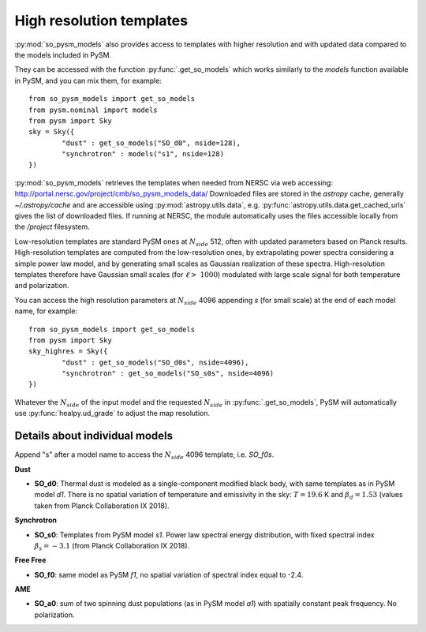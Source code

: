 High resolution templates
*************************

:py:mod:`so_pysm_models` also provides access to templates with higher resolution and with updated
data compared to the models included in PySM.

They can be accessed with the function :py:func:`.get_so_models` which works similarly to the `models`
function available in PySM, and you can mix them, for example::

    from so_pysm_models import get_so_models
    from pysm.nominal import models
    from pysm import Sky
    sky = Sky({
            "dust" : get_so_models("SO_d0", nside=128),
            "synchrotron" : models("s1", nside=128)
    })

:py:mod:`so_pysm_models` retrieves the templates when needed from NERSC via web accessing:
http://portal.nersc.gov/project/cmb/so_pysm_models_data/
Downloaded files are stored in the `astropy` cache, generally `~/.astropy/cache` and are accessible using :py:mod:`astropy.utils.data`, e.g. :py:func:`astropy.utils.data.get_cached_urls` gives the list of downloaded files. If running at NERSC, the module automatically uses the files accessible locally from the `/project` filesystem.

Low-resolution templates are standard PySM ones at :math:`N_{side}` 512, often with updated parameters based on Planck results.
High-resolution templates are computed from the low-resolution ones, by extrapolating
power spectra considering a simple power law model, and by generating small scales as Gaussian realization of these spectra.
High-resolution templates therefore have Gaussian small scales (for :math:`\ell > ~ 1000`) modulated with large scale signal
for both temperature and polarization.

You can access the high resolution parameters at :math:`N_{side}` 4096 appending `s` (for small scale) at the end of each model name, for example::

    from so_pysm_models import get_so_models
    from pysm import Sky
    sky_highres = Sky({
            "dust" : get_so_models("SO_d0s", nside=4096),
            "synchrotron" : get_so_models("SO_s0s", nside=4096)
    })

Whatever the :math:`N_{side}` of the input model and the requested :math:`N_{side}` in :py:func:`.get_so_models`, PySM will automatically use :py:func:`healpy.ud_grade` to adjust the map resolution.


Details about individual models
===============================

Append "s" after a model name to access the :math:`N_{side}` 4096 template, i.e. `SO_f0s`.

**Dust**

* **SO_d0**: Thermal dust is modeled as a single-component modified black body, with same templates as in PySM model `d1`.  There is no spatial variation of temperature and emissivity in the sky: :math:`T=19.6` K and :math:`\beta_d=1.53` (values taken from Planck Collaboration IX 2018).

**Synchrotron**

* **SO_s0**: Templates from PySM model `s1`. Power law spectral energy distribution, with fixed spectral index :math:`\beta_s=-3.1` (from Planck Collaboration IX 2018).

**Free Free**

* **SO_f0**: same model as PySM `f1`, no spatial variation of spectral index equal to -2.4.

**AME**

* **SO_a0**: sum of two spinning dust populations (as in PySM model `a1`) with spatially constant peak frequency. No polarization.
